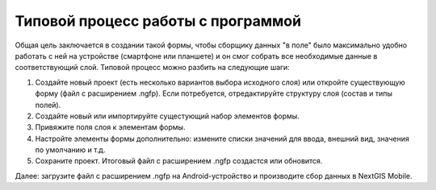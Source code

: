 .. sectionauthor:: Михаил Гусев <mikhail.gusev@nextgis.ru>

.. _ngfb_workflow:

Типовой процесс работы с программой
===================================

Общая цель заключается в создании такой формы, чтобы сборщику данных "в поле" было максимально удобно работать с ней на устройстве (смартфоне или планшете) и он смог собрать все необходимые данные в соответствующий слой. Типовой процесс можно разбить на следующие шаги:

1. Создайте новый проект (есть несколько вариантов выбора исходного слоя) или откройте существующую форму (файл с расширением .ngfp). Если потребуется, отредактируйте структуру слоя (состав и типы полей).
2. Создайте новый или импортируйте сущестующий набор элементов формы.
3. Привяжите поля слоя к элементам формы.
4. Настройте элементы формы дополнительно: измените списки значений для ввода, внешний вид, значения по умолчанию и т.д.
5. Сохраните проект. Итоговый файл с расширением .ngfp создастся или обновится.

Далее: загрузите файл с расширением .ngfp на Android-устройство и производите сбор данных в NextGIS Mobile.

